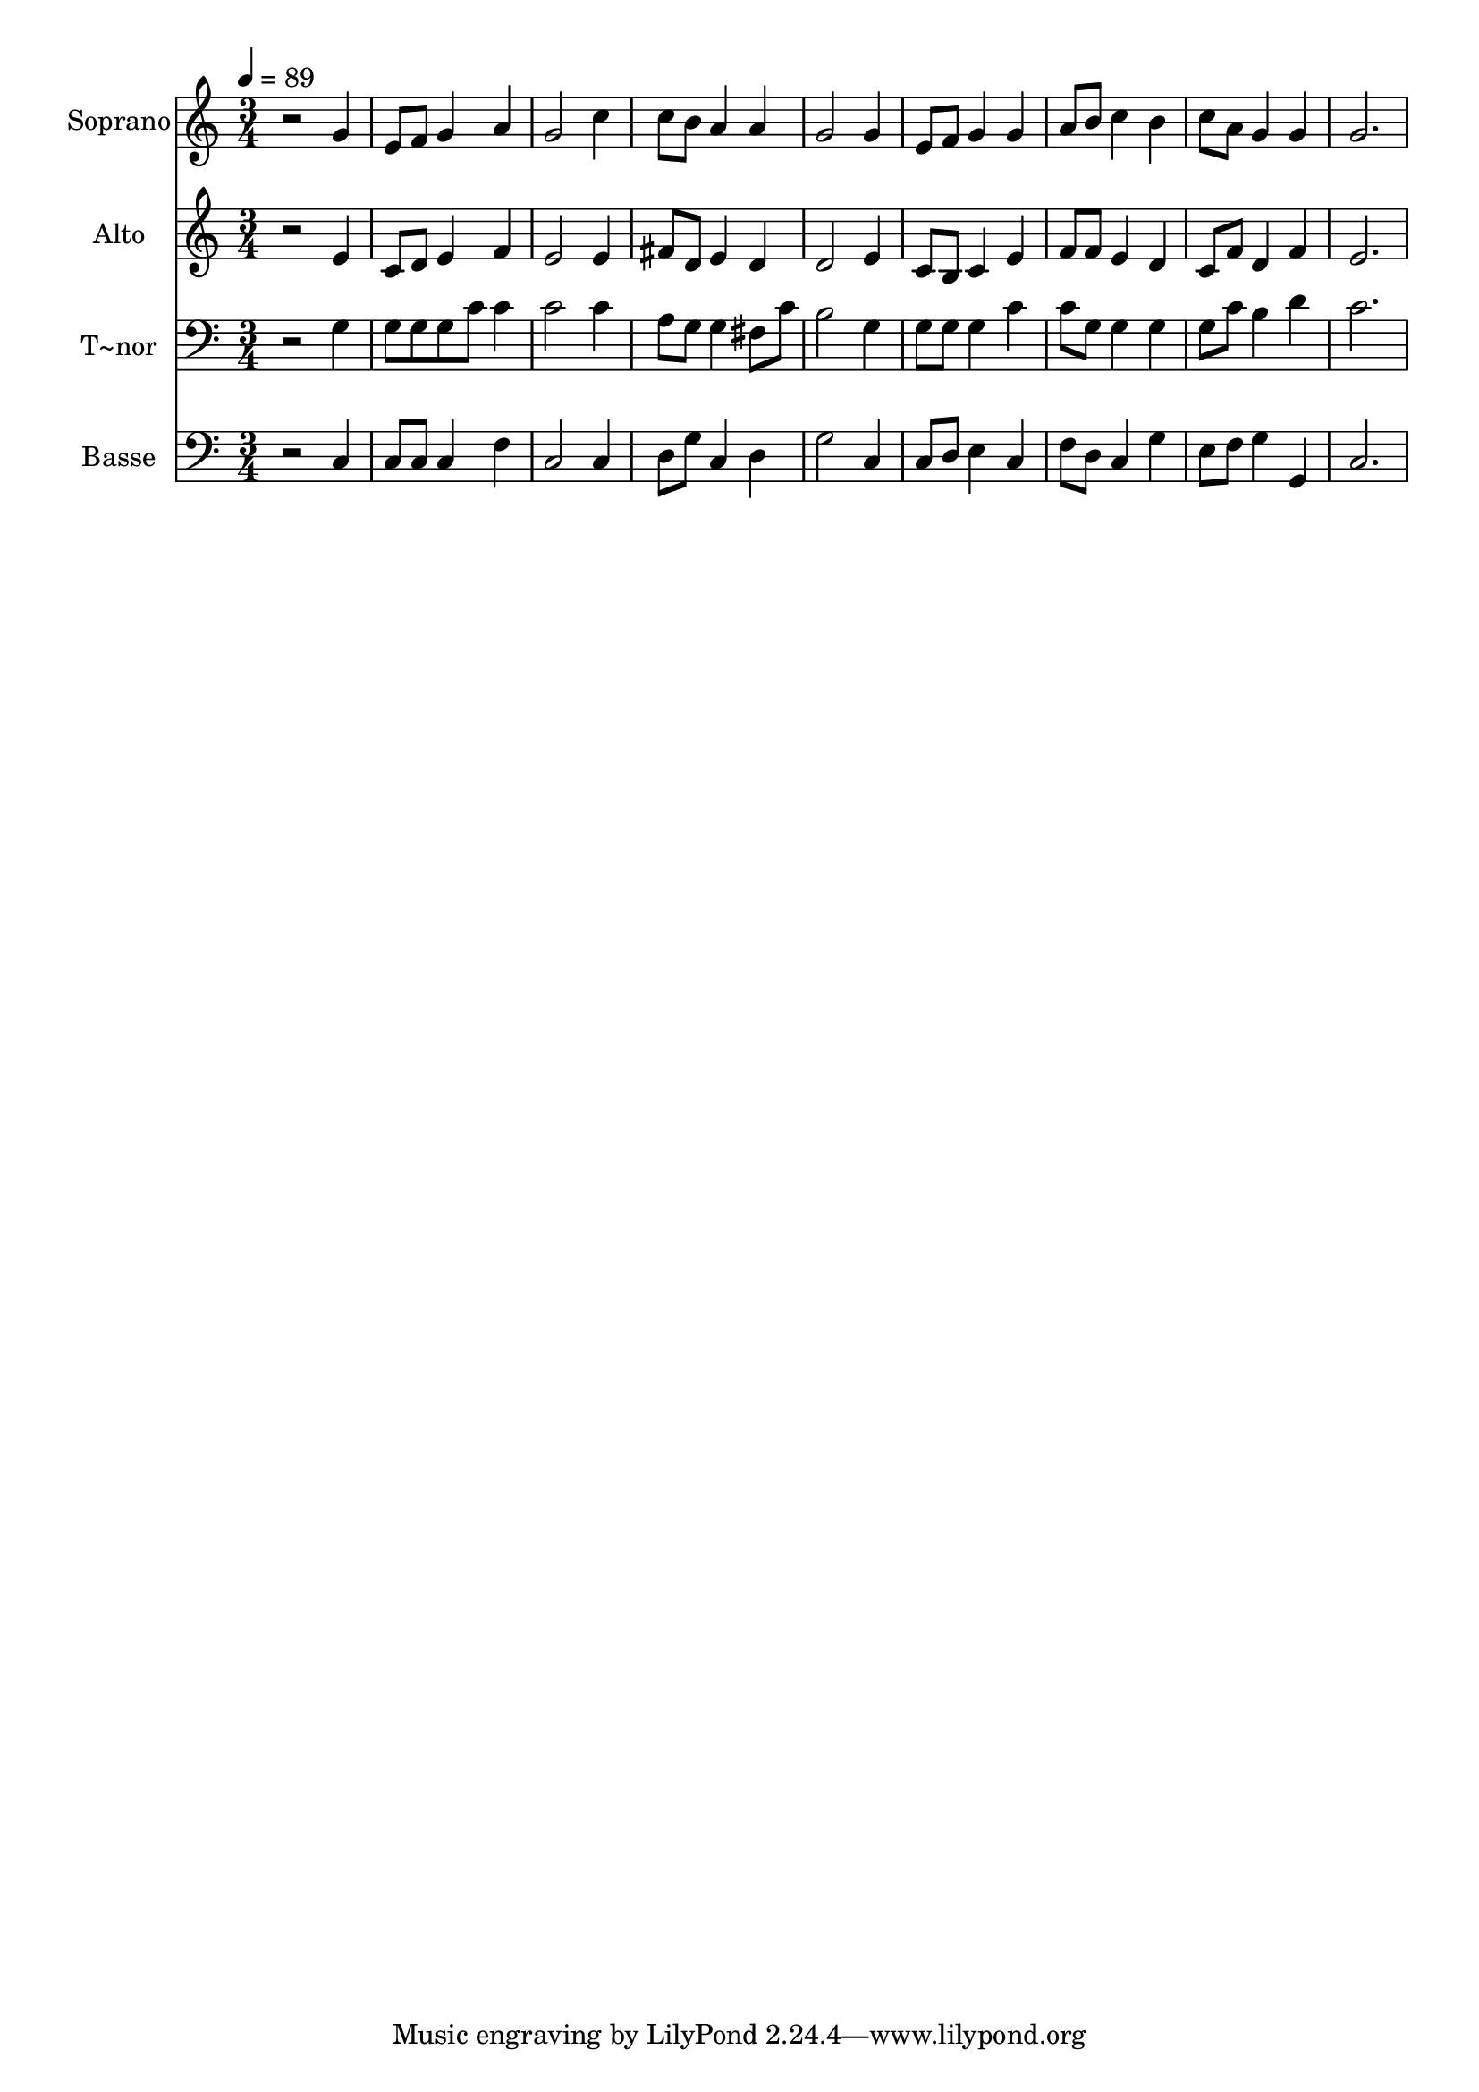 % Lily was here -- automatically converted by /usr/bin/midi2ly from 502.mid
\version "2.14.0"

\layout {
  \context {
    \Voice
    \remove "Note_heads_engraver"
    \consists "Completion_heads_engraver"
    \remove "Rest_engraver"
    \consists "Completion_rest_engraver"
  }
}

trackAchannelA = {
  
  \time 3/4 
  
  \tempo 4 = 89 
  
}

trackA = <<
  \context Voice = voiceA \trackAchannelA
>>


trackBchannelA = {
  
  \set Staff.instrumentName = "Soprano"
  
}

trackBchannelB = \relative c {
  r2 g''4 
  | % 2
  e8 f g4 a 
  | % 3
  g2 c4 
  | % 4
  c8 b a4 a 
  | % 5
  g2 g4 
  | % 6
  e8 f g4 g 
  | % 7
  a8 b c4 b 
  | % 8
  c8 a g4 g 
  | % 9
  g2. 
  | % 10
  
}

trackB = <<
  \context Voice = voiceA \trackBchannelA
  \context Voice = voiceB \trackBchannelB
>>


trackCchannelA = {
  
  \set Staff.instrumentName = "Alto"
  
}

trackCchannelC = \relative c {
  r2 e'4 
  | % 2
  c8 d e4 f 
  | % 3
  e2 e4 
  | % 4
  fis8 d e4 d 
  | % 5
  d2 e4 
  | % 6
  c8 b c4 e 
  | % 7
  f8 f e4 d 
  | % 8
  c8 f d4 f 
  | % 9
  e2. 
  | % 10
  
}

trackC = <<
  \context Voice = voiceA \trackCchannelA
  \context Voice = voiceB \trackCchannelC
>>


trackDchannelA = {
  
  \set Staff.instrumentName = "T~nor"
  
}

trackDchannelC = \relative c {
  r2 g'4 
  | % 2
  g8 g g c c4 
  | % 3
  c2 c4 
  | % 4
  a8 g g4 fis8 c' 
  | % 5
  b2 g4 
  | % 6
  g8 g g4 c 
  | % 7
  c8 g g4 g 
  | % 8
  g8 c b4 d 
  | % 9
  c2. 
  | % 10
  
}

trackD = <<

  \clef bass
  
  \context Voice = voiceA \trackDchannelA
  \context Voice = voiceB \trackDchannelC
>>


trackEchannelA = {
  
  \set Staff.instrumentName = "Basse"
  
}

trackEchannelC = \relative c {
  r2 c4 
  | % 2
  c8 c c4 f 
  | % 3
  c2 c4 
  | % 4
  d8 g c,4 d 
  | % 5
  g2 c,4 
  | % 6
  c8 d e4 c 
  | % 7
  f8 d c4 g' 
  | % 8
  e8 f g4 g, 
  | % 9
  c2. 
  | % 10
  
}

trackE = <<

  \clef bass
  
  \context Voice = voiceA \trackEchannelA
  \context Voice = voiceB \trackEchannelC
>>


\score {
  <<
    \context Staff=trackB \trackA
    \context Staff=trackB \trackB
    \context Staff=trackC \trackA
    \context Staff=trackC \trackC
    \context Staff=trackD \trackA
    \context Staff=trackD \trackD
    \context Staff=trackE \trackA
    \context Staff=trackE \trackE
  >>
  \layout {}
  \midi {}
}
